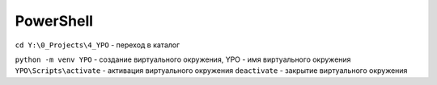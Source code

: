 **********
PowerShell
**********

``cd Y:\0_Projects\4_YPO`` - переход в каталог  

``python -m venv YPO`` - создание виртуального окружения, YPO - имя виртуального окружения  
``YPO\Scripts\activate`` - активация виртуального окружения  
``deactivate`` - закрытие виртуального окружения  

